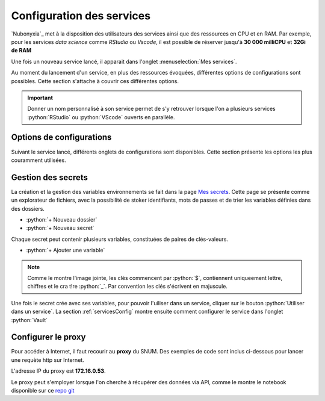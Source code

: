 Configuration des services
==========================


`Nubonyxia`_ met à la disposition des utilisateurs des services ainsi que des ressources en CPU et en RAM. Par exemple, pour les services *data science* comme `RStudio` ou `Vscode`, il est possible de réserver jusqu'à **30 000 milliCPU** et **32Gi de RAM** 

Une fois un nouveau service lancé, il apparait dans l'onglet :menuselection:`Mes services`.  

Au moment du lancement d'un service, en plus des ressources évoquées, différentes options de configurations sont possibles. 
Cette section s'attache à couvrir ces différentes options. 

.. important::

	Donner un nom personnalisé à son service permet de s'y retrouver lorsque l'on a plusieurs services :python:`RStudio` ou :python:`VScode` ouverts en parallèle. 
	
.. _servicesConfig:

Options de configurations 
-------------------------

Suivant le service lancé, différents onglets de configurations sont disponibles. Cette section présente les options les plus couramment utilisées.


.. tab-set::

	.. tab-item:: S3 

		La connection du service à son espace de stockage S3 est déjà configurée. On peut laisser tel quel cet onglet. 
		
	.. tab-item:: Kubernetes   

		Pour pouvoir utiliser les commandes :program:`kubectl`, il faut sélectionner le role *admin*. Par défaut, *role* est sur *viewer*. Cela peut être utile lorsque l'on souhaite par exemple vérifier l'état des pods. Consulter la section :ref:`commandKubectl` pour avoir un aperçu des commandes que vous pouvez exécuter. 

	.. tab-item:: Init   

		Il est possible de fournir un script d'initialisation qui va s'exécuter à l'ouverture du service. Cela permet d'automatiser des configurations spécifiques d'un service. 

		* `PersonalInit`: lien vers un script shell. 

		* `PersonalInitArgs`: options correspondant aux variables :python:`$1` :python:`$2` dans le script init

		Par exemple, si *PersonalInitArgs* corresponde à :python:`fichier1.txt fichier2.txt` et que le script init soit le suivant: 

		.. code:: python

  			#!/bin/bash
			touch $1
			touch $2

		alors le script va créer les fichiers :python:`fichier1.txt` et :python:`fichier2.txt` grâce à la commande :program:`touch`

	.. tab-item:: Onyxia 

	.. tab-item:: Ressources  

		Déplacer le curseur pour définir la plage de ressources souhaitée 

		* CPU
		* RAM

		.. note:: 

			Les ressources du cluster étant mutualisées, il est de bon ton de réserver les ressources adaptées à ses besoins et son cas d'usage. 


	.. tab-item:: Networking 


   
	.. tab-item:: Security 

		* `Password` : Il est possible de définir un mot de passe spécifique au service. Par défaut, il s'agit du mot de passe présent dans :menuselection:`Mon compte --> Informations du compte` sous le paramètre `Mot de passe pour vos services`.  

		* `Enable IP Protection` : à décocher pour être accessible par deux adresses IP différentes. 

		* `Enable Network Policy`


		Il est possible de partager de manière ponctuelle un service lancé à un autre agent. Pour ce faire, il faut décocher *Enable IP protection* et *Enable network policy*. 

		.. note::

			L'utilisation simultannée d'un service est impossible. Une seule personne à la fois peut se connecter à un service.


		.. note::

			Dans le cas d'un partage de service, il est recommandé de définir un mot de passe propre au service que l'on souhaite partager dans *Password*. 



	.. tab-item:: Git


		* `Token` : Il s'agit du jeton d'accès défini sur la plateforme Git utilisée (GitLab, GitHub ou bien la `forge`_)
		* `Repository` : Il s'agit de l'url du repo à cloner, obtenue à partir de la plateforme git utilisée (GitLab, GitHub ou bien la `forge`_) en cliquant sur :menuselection:`Cloner --> HTTPS`. 


	.. tab-item:: Service


	.. tab-item:: Persistence

	

	.. tab-item:: Vault  


		`Vault`_ est le coffre fort de la plateforme. Si le service à lancer nécessite des variables d'environnement spécifiques, vous pouvez les injecter au service sans avoir à les écrire en clair dans votre code. La section :ref:`gestionVault` montre comment créer un secret.

		Une fois le secret crée et le chemin du secret copié dans le presse papier, il suffit de coller le chemin dans le champ afférent.   

		* `Secret` : le chemin du secret copié 


		Pour vérifier que les variables ont bien été injectés dans le service, vous pouvez lancer les commandes suivantes dans un terminal: 

		.. code:: python

			env 

			echo $MA_VARIABLE

			env | grep -i "<PATTERN>"



	
.. _gestionVault:

Gestion des secrets 
--------------------

La création et la gestion des variables environnements se fait dans la page `Mes secrets <https://nubonyxia.incubateur.finances.rie.gouv.fr/my-secrets>`_.  Cette page se présente comme un explorateur de fichiers, avec la possibilité de stoker identifiants, mots de passes et de trier les variables définies dans des dossiers. 

* :python:`+ Nouveau dossier`
* :python:`+ Nouveau secret`

Chaque secret peut contenir plusieurs variables, constituées de paires de clés-valeurs.

* :python:`+ Ajouter une variable`

.. note:: 

	Comme le montre l'image jointe, les clés commencent par :python:`$`, contiennent uniqueement lettre, chiffres et le cra t!re :python:`_`. Par convention les clés s'écrivent en majuscule.

Une fois le secret crée avec ses variables, pour pouvoir l'uiliser dans un service, cliquer sur le bouton :python:`Utiliser dans un service`. La section :ref:`servicesConfig` montre ensuite comment configurer le service dans l'onglet :python:`Vault`







Configurer le proxy 
--------------------


Pour accéder à Internet, il faut recourir au **proxy** du SNUM. Des exemples de code sont inclus ci-dessous pour lancer une requète http sur Internet.

L'adresse IP du proxy est **172.16.0.53**.

.. tab-set::

    .. tab-item:: R

                
        .. code:: R

         	proxy_host <- "172.16.0.53"
			proxy_port <- "3128"

			url <- "http://example.com"

			output_file <- "output.txt"

			curl_command <- sprintf(
			'curl -x %s:%s %s -o %s',
			proxy_host, proxy_port, url, output_file
			)

			system(curl_command)
          

    .. tab-item:: Python

        
        .. code:: python

        	import requests
        	import os

        	PROXY = '172.16.0.53:3128'
        	proxies = { "http": PROXY,
        		    "https": PROXY
        		    }

        	URL='monURL'
        	AGENT = "Mozilla/5.0 (Windows NT 10.0; Win64; x64; rv:102.0) Gecko/20100101 Firefox/102.0"

        	session = requests.Session()
        	session.get_adapter("https://").proxy_manager_for(f"http://{PROXY}").proxy_headers["User-Agent"] = AGENT
        	session.proxies.update(proxies)

        	req  = requests.Request("GET", URL)
        	preq = req.prepare()
        	r    = session.send(preq)

        	print(r.content)


Le proxy peut s'employer lorsque l'on cherche à récupérer des données via API, comme le montre le notebook disponible sur ce `repo git <https://forge.dgfip.finances.rie.gouv.fr/bercyhub/nubonyxia/python-demonstration/-/blob/main/UseCase_API.ipynb?ref_type=heads>`_


